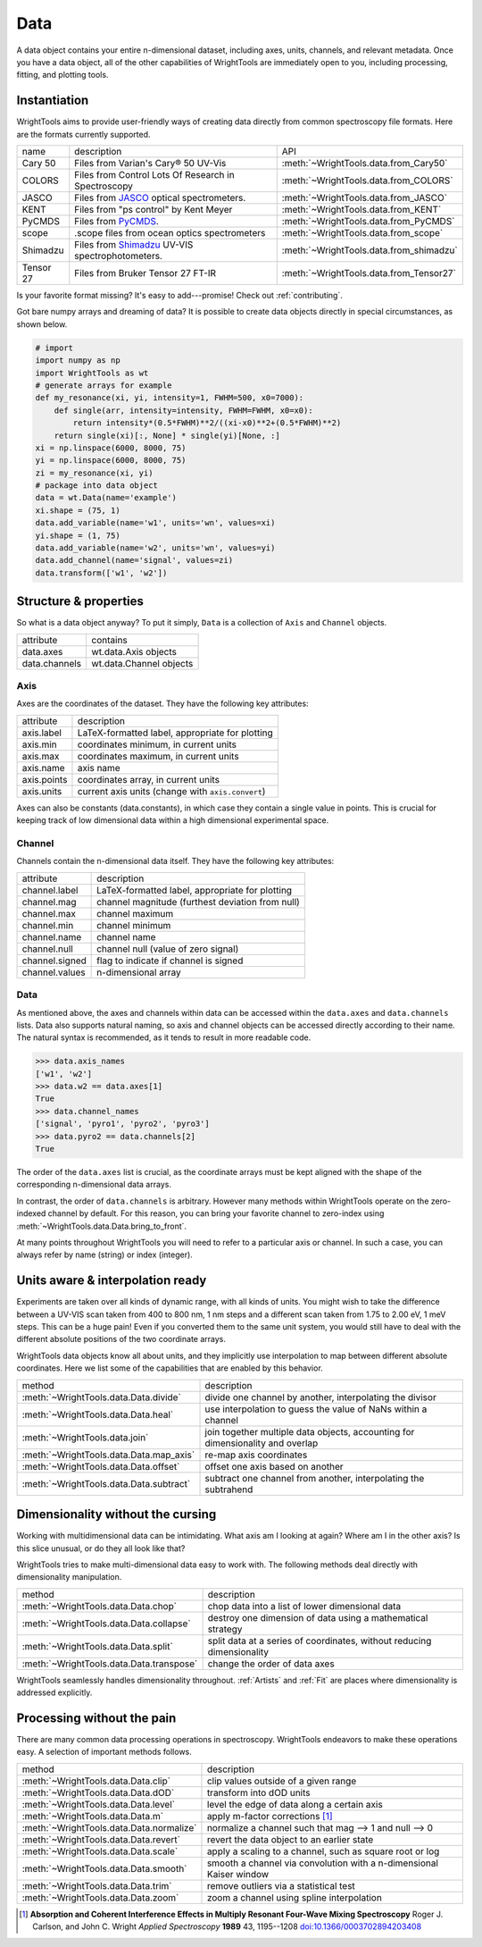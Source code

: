 .. _data:

Data
====

A data object contains your entire n-dimensional dataset, including axes, units, channels, and relevant metadata.
Once you have a data object, all of the other capabilities of WrightTools are immediately open to you, including processing, fitting, and plotting tools.

Instantiation
-------------

WrightTools aims to provide user-friendly ways of creating data directly from common spectroscopy file formats.
Here are the formats currently supported.

=========  ================================================================  =========================================
name       description                                                       API
---------  ----------------------------------------------------------------  -----------------------------------------
Cary 50    Files from Varian's Cary® 50 UV-Vis                               :meth:`~WrightTools.data.from_Cary50`
COLORS     Files from Control Lots Of Research in Spectroscopy               :meth:`~WrightTools.data.from_COLORS`
JASCO      Files from JASCO_ optical spectrometers.                          :meth:`~WrightTools.data.from_JASCO`
KENT       Files from "ps control" by Kent Meyer                             :meth:`~WrightTools.data.from_KENT`
PyCMDS     Files from PyCMDS_.                                               :meth:`~WrightTools.data.from_PyCMDS`
scope      .scope files from ocean optics spectrometers                      :meth:`~WrightTools.data.from_scope`
Shimadzu   Files from Shimadzu_ UV-VIS spectrophotometers.                   :meth:`~WrightTools.data.from_shimadzu`
Tensor 27  Files from Bruker Tensor 27 FT-IR                                 :meth:`~WrightTools.data.from_Tensor27`
=========  ================================================================  =========================================

Is your favorite format missing?
It's easy to add---promise! Check out :ref:`contributing`.

Got bare numpy arrays and dreaming of data?
It is possible to create data objects directly in special circumstances, as shown below.

.. code-block:: python

   # import
   import numpy as np
   import WrightTools as wt
   # generate arrays for example
   def my_resonance(xi, yi, intensity=1, FWHM=500, x0=7000):
       def single(arr, intensity=intensity, FWHM=FWHM, x0=x0):
           return intensity*(0.5*FWHM)**2/((xi-x0)**2+(0.5*FWHM)**2)
       return single(xi)[:, None] * single(yi)[None, :]
   xi = np.linspace(6000, 8000, 75)
   yi = np.linspace(6000, 8000, 75)
   zi = my_resonance(xi, yi)
   # package into data object
   data = wt.Data(name='example')
   xi.shape = (75, 1)
   data.add_variable(name='w1', units='wn', values=xi)
   yi.shape = (1, 75)
   data.add_variable(name='w2', units='wn', values=yi)
   data.add_channel(name='signal', values=zi)
   data.transform(['w1', 'w2'])

Structure & properties
----------------------

So what is a data object anyway?
To put it simply, ``Data`` is a collection of ``Axis`` and ``Channel`` objects.

===============  ============================
attribute        contains
---------------  ----------------------------
data.axes        wt.data.Axis objects
data.channels    wt.data.Channel objects
===============  ============================

Axis
````

Axes are the coordinates of the dataset. They have the following key attributes:

===============  ==========================================================
attribute        description
---------------  ----------------------------------------------------------
axis.label       LaTeX-formatted label, appropriate for plotting
axis.min         coordinates minimum, in current units
axis.max         coordinates maximum, in current units
axis.name        axis name
axis.points      coordinates array, in current units
axis.units       current axis units (change with ``axis.convert``)
===============  ==========================================================

Axes can also be constants (data.constants), in which case they contain a single value in points.
This is crucial for keeping track of low dimensional data within a high dimensional experimental space.

Channel
```````

Channels contain the n-dimensional data itself. They have the following key attributes:

===============  ==========================================================
attribute        description
---------------  ----------------------------------------------------------
channel.label    LaTeX-formatted label, appropriate for plotting
channel.mag      channel magnitude (furthest deviation from null)
channel.max      channel maximum
channel.min      channel minimum
channel.name     channel name
channel.null     channel null (value of zero signal)
channel.signed   flag to indicate if channel is signed
channel.values   n-dimensional array
===============  ==========================================================

Data
````

As mentioned above, the axes and channels within data can be accessed within the ``data.axes`` and ``data.channels`` lists.
Data also supports natural naming, so axis and channel objects can be accessed directly according to their name.
The natural syntax is recommended, as it tends to result in more readable code.

.. code-block:: python

   >>> data.axis_names
   ['w1', 'w2']
   >>> data.w2 == data.axes[1]
   True
   >>> data.channel_names
   ['signal', 'pyro1', 'pyro2', 'pyro3']
   >>> data.pyro2 == data.channels[2]
   True

The order of the ``data.axes`` list is crucial, as the coordinate arrays must be kept aligned with the shape of the corresponding n-dimensional data arrays.

In contrast, the order of ``data.channels`` is arbitrary.
However many methods within WrightTools operate on the zero-indexed channel by default.
For this reason, you can bring your favorite channel to zero-index using :meth:`~WrightTools.data.Data.bring_to_front`.

At many points throughout WrightTools you will need to refer to a particular axis or channel.
In such a case, you can always refer by name (string) or index (integer).

Units aware & interpolation ready
---------------------------------

Experiments are taken over all kinds of dynamic range, with all kinds of units.
You might wish to take the difference between a UV-VIS scan taken from 400 to 800 nm, 1 nm steps and a different scan taken from 1.75 to 2.00 eV, 1 meV steps.
This can be a huge pain!
Even if you converted them to the same unit system, you would still have to deal with the different absolute positions of the two coordinate arrays.

WrightTools data objects know all about units, and they implicitly use interpolation to map between different absolute coordinates.
Here we list some of the capabilities that are enabled by this behavior.

==================================================  ================================================================================
method                                              description
--------------------------------------------------  --------------------------------------------------------------------------------
:meth:`~WrightTools.data.Data.divide`               divide one channel by another, interpolating the divisor
:meth:`~WrightTools.data.Data.heal`                 use interpolation to guess the value of NaNs within a channel
:meth:`~WrightTools.data.join`                      join together multiple data objects, accounting for dimensionality and overlap
:meth:`~WrightTools.data.Data.map_axis`             re-map axis coordinates
:meth:`~WrightTools.data.Data.offset`               offset one axis based on another
:meth:`~WrightTools.data.Data.subtract`             subtract one channel from another, interpolating the subtrahend
==================================================  ================================================================================

Dimensionality without the cursing
----------------------------------

Working with multidimensional data can be intimidating.
What axis am I looking at again?
Where am I in the other axis?
Is this slice unusual, or do they all look like that?

WrightTools tries to make multi-dimensional data easy to work with.
The following methods deal directly with dimensionality manipulation.

==================================================  ================================================================================
method                                              description
--------------------------------------------------  --------------------------------------------------------------------------------
:meth:`~WrightTools.data.Data.chop`                 chop data into a list of lower dimensional data
:meth:`~WrightTools.data.Data.collapse`             destroy one dimension of data using a mathematical strategy
:meth:`~WrightTools.data.Data.split`                split data at a series of coordinates, without reducing dimensionality
:meth:`~WrightTools.data.Data.transpose`            change the order of data axes
==================================================  ================================================================================

WrightTools seamlessly handles dimensionality throughout.
:ref:`Artists` and :ref:`Fit` are places where dimensionality is addressed explicitly.

Processing without the pain
---------------------------

There are many common data processing operations in spectroscopy.
WrightTools endeavors to make these operations easy.
A selection of important methods follows.

==================================================  ================================================================================
method                                              description
--------------------------------------------------  --------------------------------------------------------------------------------
:meth:`~WrightTools.data.Data.clip`                 clip values outside of a given range
:meth:`~WrightTools.data.Data.dOD`                  transform into dOD units
:meth:`~WrightTools.data.Data.level`                level the edge of data along a certain axis
:meth:`~WrightTools.data.Data.m`                    apply m-factor corrections [#carlson1989]_
:meth:`~WrightTools.data.Data.normalize`            normalize a channel such that mag --> 1 and null --> 0
:meth:`~WrightTools.data.Data.revert`               revert the data object to an earlier state
:meth:`~WrightTools.data.Data.scale`                apply a scaling to a channel, such as square root or log
:meth:`~WrightTools.data.Data.smooth`               smooth a channel via convolution with a n-dimensional Kaiser window
:meth:`~WrightTools.data.Data.trim`                 remove outliers via a statistical test
:meth:`~WrightTools.data.Data.zoom`                 zoom a channel using spline interpolation
==================================================  ================================================================================

.. _JASCO: https://jascoinc.com/products/spectroscopy/

.. _NISE: https://github.com/wright-group/NISE

.. _PyCMDS: https://github.com/wright-group/PyCMDS

.. _Shimadzu: http://www.ssi.shimadzu.com/products/productgroup.cfm?subcatlink=uvvisspectro

.. [#carlson1989] **Absorption and Coherent Interference Effects in Multiply Resonant Four-Wave Mixing Spectroscopy**
                  Roger J. Carlson, and John C. Wright
                  *Applied Spectroscopy* **1989** 43, 1195--1208
                  `doi:10.1366/0003702894203408 <http://dx.doi.org/10.1366/0003702894203408>`_
